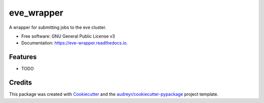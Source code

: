 ===========
eve_wrapper
===========


.. image:: https://img.shields.io/pypi/v/eve_wrapper.svg
        :target: https://pypi.python.org/pypi/eve_wrapper

.. image:: https://img.shields.io/travis/gitporst/eve_wrapper.svg
        :target: https://travis-ci.org/gitporst/eve_wrapper

.. image:: https://readthedocs.org/projects/eve-wrapper/badge/?version=latest
        :target: https://eve-wrapper.readthedocs.io/en/latest/?badge=latest
        :alt: Documentation Status

.. image:: https://pyup.io/repos/github/gitporst/eve_wrapper/shield.svg
     :target: https://pyup.io/repos/github/gitporst/eve_wrapper/
     :alt: Updates


A wrapper for submitting jobs to the eve cluster.


* Free software: GNU General Public License v3
* Documentation: https://eve-wrapper.readthedocs.io.


Features
--------

* TODO

Credits
---------

This package was created with Cookiecutter_ and the `audreyr/cookiecutter-pypackage`_ project template.

.. _Cookiecutter: https://github.com/audreyr/cookiecutter
.. _`audreyr/cookiecutter-pypackage`: https://github.com/audreyr/cookiecutter-pypackage

